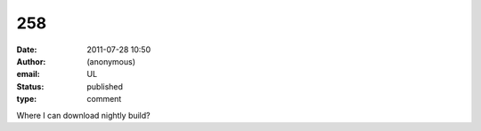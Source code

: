 258
###
:date: 2011-07-28 10:50
:author: (anonymous)
:email: UL
:status: published
:type: comment

Where I can download nightly build?
